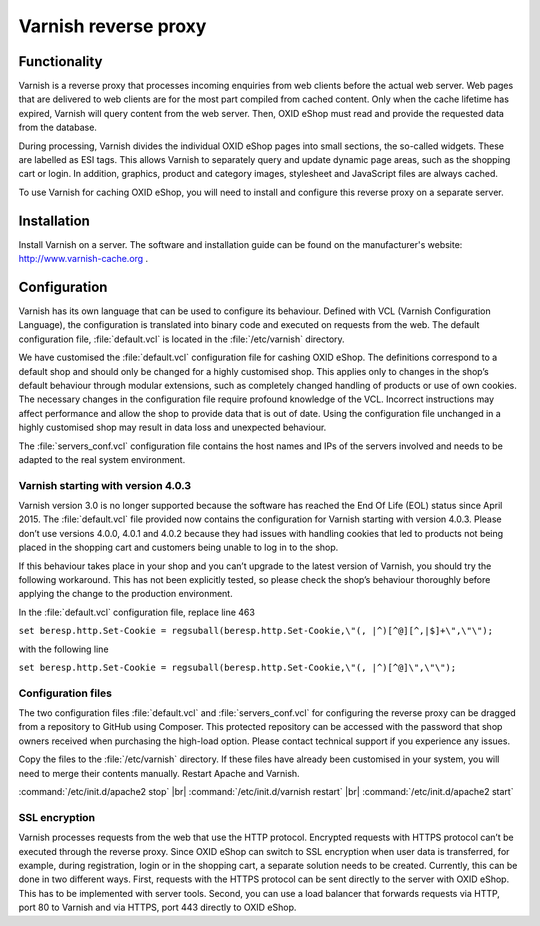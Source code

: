 ﻿Varnish reverse proxy
=====================

Functionality
-------------
Varnish is a reverse proxy that processes incoming enquiries from web clients before the actual web server. Web pages that are delivered to web clients are for the most part compiled from cached content. Only when the cache lifetime has expired, Varnish will query content from the web server. Then, OXID eShop must read and provide the requested data from the database.

During processing, Varnish divides the individual OXID eShop pages into small sections, the so-called widgets. These are labelled as ESI tags. This allows Varnish to separately query and update dynamic page areas, such as the shopping cart or login. In addition, graphics, product and category images, stylesheet and JavaScript files are always cached.

.. image:: ../../media/screenshots/oxbacb01.png
   :alt: Web clients, Varnish and server with OXID eShop
   :height: 198
   :width: 650

To use Varnish for caching OXID eShop, you will need to install and configure this reverse proxy on a separate server.

Installation
------------
Install Varnish on a server. The software and installation guide can be found on the manufacturer's website: `http://www.varnish-cache.org <http://www.varnish-cache.org/>`_ .

Configuration
-------------
Varnish has its own language that can be used to configure its behaviour. Defined with VCL (Varnish Configuration Language), the configuration is translated into binary code and executed on requests from the web. The default configuration file, :file:`default.vcl` is located in the :file:`/etc/varnish` directory.

We have customised the :file:`default.vcl` configuration file for cashing OXID eShop. The definitions correspond to a default shop and should only be changed for a highly customised shop. This applies only to changes in the shop’s default behaviour through modular extensions, such as completely changed handling of products or use of own cookies. The necessary changes in the configuration file require profound knowledge of the VCL. Incorrect instructions may affect performance and allow the shop to provide data that is out of date. Using the configuration file unchanged in a highly customised shop may result in data loss and unexpected behaviour.

The :file:`servers_conf.vcl` configuration file contains the host names and IPs of the servers involved and needs to be adapted to the real system environment.

Varnish starting with version 4.0.3
^^^^^^^^^^^^^^^^^^^^^^^^^^^^^^^^^^^
Varnish version 3.0 is no longer supported because the software has reached the End Of Life (EOL) status since April 2015. The :file:`default.vcl` file provided now contains the configuration for Varnish starting with version 4.0.3. Please don’t use versions 4.0.0, 4.0.1 and 4.0.2 because they had issues with handling cookies that led to products not being placed in the shopping cart and customers being unable to log in to the shop.

If this behaviour takes place in your shop and you can’t upgrade to the latest version of Varnish, you should try the following workaround. This has not been explicitly tested, so please check the shop’s behaviour thoroughly before applying the change to the production environment.

In the :file:`default.vcl` configuration file, replace line 463

``set beresp.http.Set-Cookie = regsuball(beresp.http.Set-Cookie,\"(, |^)[^@][^,|$]+\",\"\");``

with the following line

``set beresp.http.Set-Cookie = regsuball(beresp.http.Set-Cookie,\"(, |^)[^@]\",\"\");``

Configuration files
^^^^^^^^^^^^^^^^^^^
The two configuration files :file:`default.vcl` and :file:`servers_conf.vcl` for configuring the reverse proxy can be dragged from a repository to GitHub using Composer. This protected repository can be accessed with the password that shop owners received when purchasing the high-load option. Please contact technical support if you experience any issues.

Copy the files to the :file:`/etc/varnish` directory. If these files have already been customised in your system, you will need to merge their contents manually. Restart Apache and Varnish.

:command:`/etc/init.d/apache2 stop` |br|
:command:`/etc/init.d/varnish restart` |br|
:command:`/etc/init.d/apache2 start`

SSL encryption
^^^^^^^^^^^^^^
Varnish processes requests from the web that use the HTTP protocol. Encrypted requests with HTTPS protocol can’t be executed through the reverse proxy. Since OXID eShop can switch to SSL encryption when user data is transferred, for example, during registration, login or in the shopping cart, a separate solution needs to be created. Currently, this can be done in two different ways. First, requests with the HTTPS protocol can be sent directly to the server with OXID eShop. This has to be implemented with server tools. Second, you can use a load balancer that forwards requests via HTTP, port 80 to Varnish and via HTTPS, port 443 directly to OXID eShop.


.. Intern: oxbacb, Status:
.. ToDo: call Composer for configuration files